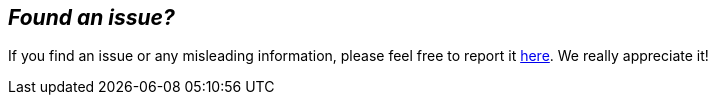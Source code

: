 == _**Found an issue?**_

If you find an issue or any misleading information, please feel free to report it link:{docs_issues_url}[here].
We really appreciate it!
